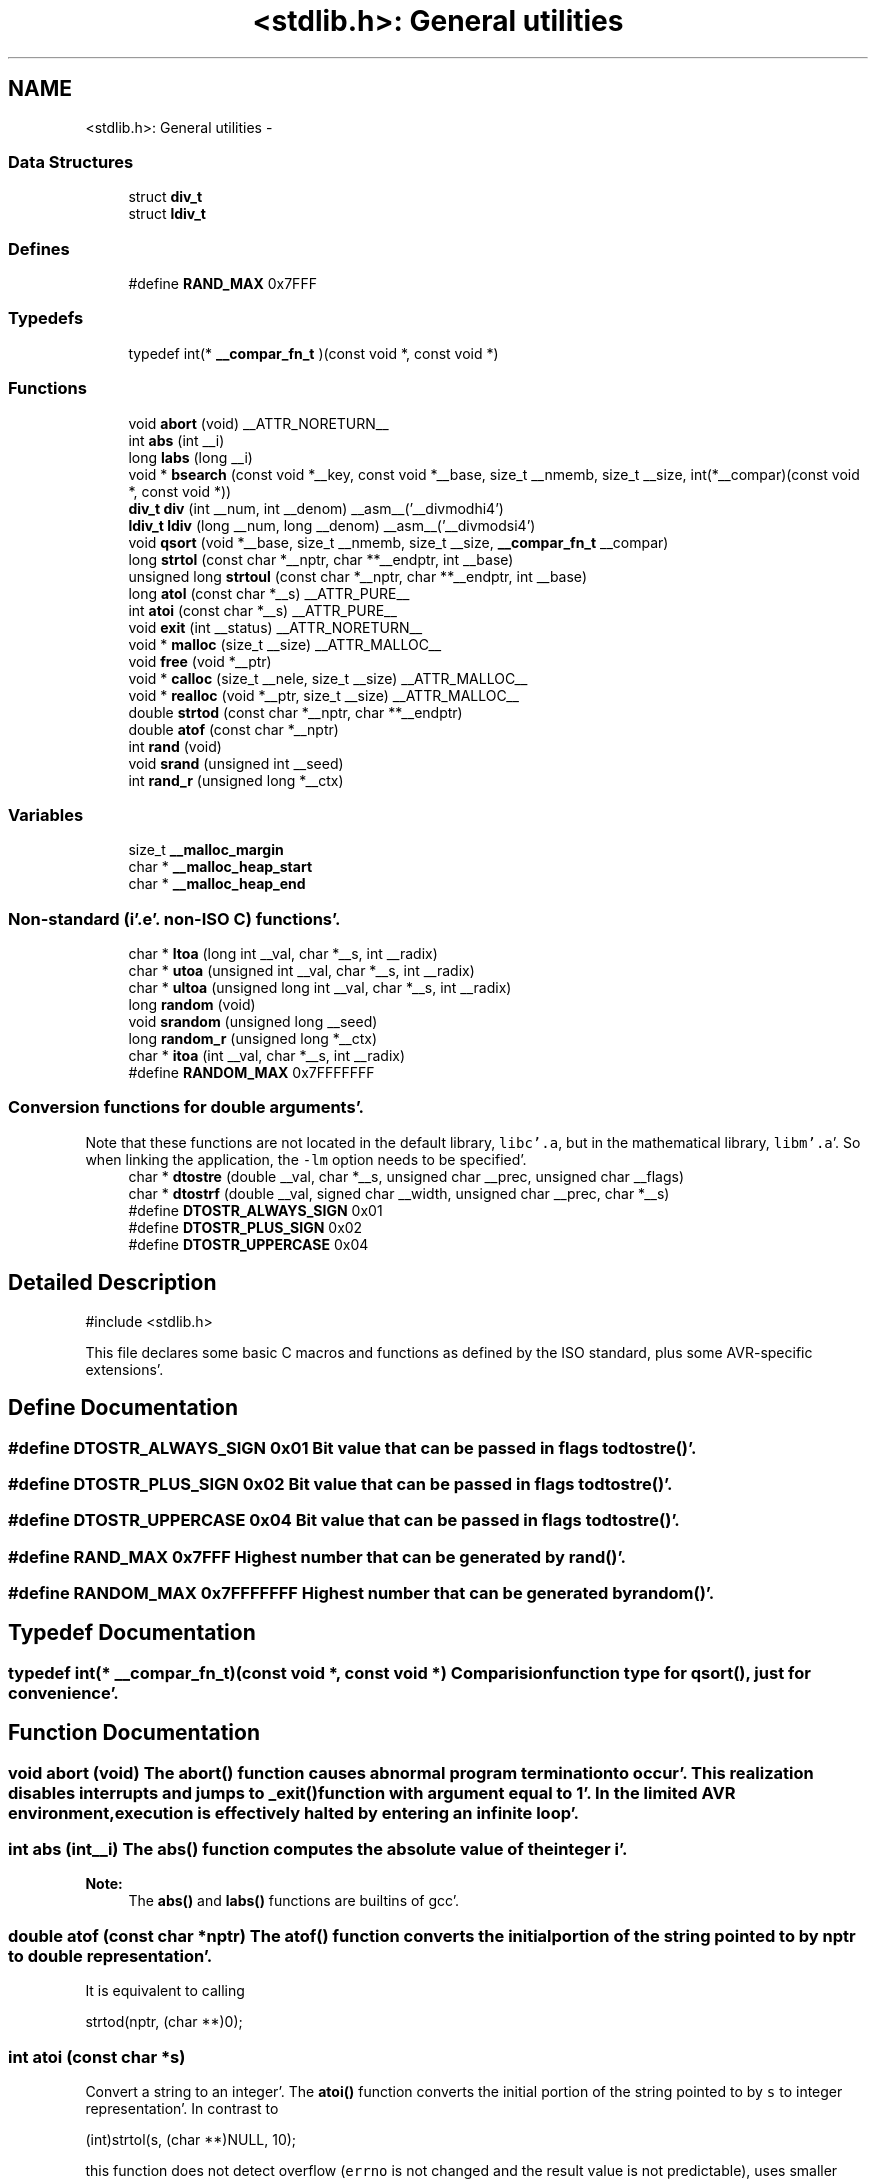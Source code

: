 .TH "<stdlib.h>: General utilities" 3 "Fri Jan 27 2012" "Version 1.7.1" "avr-libc" \" -*- nroff -*-
.ad l
.nh
.SH NAME
<stdlib.h>: General utilities \- 
.SS "Data Structures"

.in +1c
.ti -1c
.RI "struct \fBdiv_t\fP"
.br
.ti -1c
.RI "struct \fBldiv_t\fP"
.br
.in -1c
.SS "Defines"

.in +1c
.ti -1c
.RI "#define \fBRAND_MAX\fP   0x7FFF"
.br
.in -1c
.SS "Typedefs"

.in +1c
.ti -1c
.RI "typedef int(* \fB__compar_fn_t\fP )(const void *, const void *)"
.br
.in -1c
.SS "Functions"

.in +1c
.ti -1c
.RI "void \fBabort\fP (void) __ATTR_NORETURN__"
.br
.ti -1c
.RI "int \fBabs\fP (int __i)"
.br
.ti -1c
.RI "long \fBlabs\fP (long __i)"
.br
.ti -1c
.RI "void * \fBbsearch\fP (const void *__key, const void *__base, size_t __nmemb, size_t __size, int(*__compar)(const void *, const void *))"
.br
.ti -1c
.RI "\fBdiv_t\fP \fBdiv\fP (int __num, int __denom) __asm__('__divmodhi4')"
.br
.ti -1c
.RI "\fBldiv_t\fP \fBldiv\fP (long __num, long __denom) __asm__('__divmodsi4')"
.br
.ti -1c
.RI "void \fBqsort\fP (void *__base, size_t __nmemb, size_t __size, \fB__compar_fn_t\fP __compar)"
.br
.ti -1c
.RI "long \fBstrtol\fP (const char *__nptr, char **__endptr, int __base)"
.br
.ti -1c
.RI "unsigned long \fBstrtoul\fP (const char *__nptr, char **__endptr, int __base)"
.br
.ti -1c
.RI "long \fBatol\fP (const char *__s) __ATTR_PURE__"
.br
.ti -1c
.RI "int \fBatoi\fP (const char *__s) __ATTR_PURE__"
.br
.ti -1c
.RI "void \fBexit\fP (int __status) __ATTR_NORETURN__"
.br
.ti -1c
.RI "void * \fBmalloc\fP (size_t __size) __ATTR_MALLOC__"
.br
.ti -1c
.RI "void \fBfree\fP (void *__ptr)"
.br
.ti -1c
.RI "void * \fBcalloc\fP (size_t __nele, size_t __size) __ATTR_MALLOC__"
.br
.ti -1c
.RI "void * \fBrealloc\fP (void *__ptr, size_t __size) __ATTR_MALLOC__"
.br
.ti -1c
.RI "double \fBstrtod\fP (const char *__nptr, char **__endptr)"
.br
.ti -1c
.RI "double \fBatof\fP (const char *__nptr)"
.br
.ti -1c
.RI "int \fBrand\fP (void)"
.br
.ti -1c
.RI "void \fBsrand\fP (unsigned int __seed)"
.br
.ti -1c
.RI "int \fBrand_r\fP (unsigned long *__ctx)"
.br
.in -1c
.SS "Variables"

.in +1c
.ti -1c
.RI "size_t \fB__malloc_margin\fP"
.br
.ti -1c
.RI "char * \fB__malloc_heap_start\fP"
.br
.ti -1c
.RI "char * \fB__malloc_heap_end\fP"
.br
.in -1c
.SS "Non-standard (i'\&.e'\&. non-ISO C) functions'\&."

.in +1c
.ti -1c
.RI "char * \fBltoa\fP (long int __val, char *__s, int __radix)"
.br
.ti -1c
.RI "char * \fButoa\fP (unsigned int __val, char *__s, int __radix)"
.br
.ti -1c
.RI "char * \fBultoa\fP (unsigned long int __val, char *__s, int __radix)"
.br
.ti -1c
.RI "long \fBrandom\fP (void)"
.br
.ti -1c
.RI "void \fBsrandom\fP (unsigned long __seed)"
.br
.ti -1c
.RI "long \fBrandom_r\fP (unsigned long *__ctx)"
.br
.ti -1c
.RI "char * \fBitoa\fP (int __val, char *__s, int __radix)"
.br
.ti -1c
.RI "#define \fBRANDOM_MAX\fP   0x7FFFFFFF"
.br
.in -1c
.SS "Conversion functions for double arguments'\&."
 Note that these functions are not located in the default library, \fClibc'\&.a\fP, but in the mathematical library, \fClibm'\&.a\fP'\&. So when linking the application, the \fC-lm\fP option needs to be specified'\&. 
.in +1c
.ti -1c
.RI "char * \fBdtostre\fP (double __val, char *__s, unsigned char __prec, unsigned char __flags)"
.br
.ti -1c
.RI "char * \fBdtostrf\fP (double __val, signed char __width, unsigned char __prec, char *__s)"
.br
.ti -1c
.RI "#define \fBDTOSTR_ALWAYS_SIGN\fP   0x01"
.br
.ti -1c
.RI "#define \fBDTOSTR_PLUS_SIGN\fP   0x02"
.br
.ti -1c
.RI "#define \fBDTOSTR_UPPERCASE\fP   0x04"
.br
.in -1c
.SH "Detailed Description"
.PP 
.PP
.nf
 #include <stdlib\&.h> 
.fi
.PP
.PP
This file declares some basic C macros and functions as defined by the ISO standard, plus some AVR-specific extensions'\&. 
.SH "Define Documentation"
.PP 
.SS "#define DTOSTR_ALWAYS_SIGN   0x01"Bit value that can be passed in \fCflags\fP to \fBdtostre()\fP'\&. 
.SS "#define DTOSTR_PLUS_SIGN   0x02"Bit value that can be passed in \fCflags\fP to \fBdtostre()\fP'\&. 
.SS "#define DTOSTR_UPPERCASE   0x04"Bit value that can be passed in \fCflags\fP to \fBdtostre()\fP'\&. 
.SS "#define RAND_MAX   0x7FFF"Highest number that can be generated by \fBrand()\fP'\&. 
.SS "#define RANDOM_MAX   0x7FFFFFFF"Highest number that can be generated by \fBrandom()\fP'\&. 
.SH "Typedef Documentation"
.PP 
.SS "typedef int(* \fB__compar_fn_t\fP)(const void *, const void *)"Comparision function type for \fBqsort()\fP, just for convenience'\&. 
.SH "Function Documentation"
.PP 
.SS "void abort (void)"The \fBabort()\fP function causes abnormal program termination to occur'\&. This realization disables interrupts and jumps to _exit() function with argument equal to 1'\&. In the limited AVR environment, execution is effectively halted by entering an infinite loop'\&. 
.SS "int abs (int__i)"The \fBabs()\fP function computes the absolute value of the integer \fCi\fP'\&. 
.PP
\fBNote:\fP
.RS 4
The \fBabs()\fP and \fBlabs()\fP functions are builtins of gcc'\&. 
.RE
.PP

.SS "double atof (const char *nptr)"The \fBatof()\fP function converts the initial portion of the string pointed to by \fInptr\fP to double representation'\&.
.PP
It is equivalent to calling 
.PP
.nf
 strtod(nptr, (char **)0); 

.fi
.PP
 
.SS "int atoi (const char *s)"
.PP
Convert a string to an integer'\&. The \fBatoi()\fP function converts the initial portion of the string pointed to by \fCs\fP to integer representation'\&. In contrast to
.PP
.PP
.nf
 (int)strtol(s, (char **)NULL, 10); 
.fi
.PP
.PP
this function does not detect overflow (\fCerrno\fP is not changed and the result value is not predictable), uses smaller memory (flash and stack) and works more quickly'\&. 
.SS "long atol (const char *s)"
.PP
Convert a string to a long integer'\&. The \fBatol()\fP function converts the initial portion of the string pointed to by \fCs\fP to long integer representation'\&. In contrast to
.PP
.PP
.nf
 strtol(s, (char **)NULL, 10); 
.fi
.PP
.PP
this function does not detect overflow (\fCerrno\fP is not changed and the result value is not predictable), uses smaller memory (flash and stack) and works more quickly'\&. 
.SS "void* bsearch (const void *__key, const void *__base, size_t__nmemb, size_t__size, int(*)(const void *, const void *)__compar)"The \fBbsearch()\fP function searches an array of \fCnmemb\fP objects, the initial member of which is pointed to by \fCbase\fP, for a member that matches the object pointed to by \fCkey\fP'\&. The size of each member of the array is specified by \fCsize\fP'\&.
.PP
The contents of the array should be in ascending sorted order according to the comparison function referenced by \fCcompar\fP'\&. The \fCcompar\fP routine is expected to have two arguments which point to the key object and to an array member, in that order, and should return an integer less than, equal to, or greater than zero if the key object is found, respectively, to be less than, to match, or be greater than the array member'\&.
.PP
The \fBbsearch()\fP function returns a pointer to a matching member of the array, or a null pointer if no match is found'\&. If two members compare as equal, which member is matched is unspecified'\&. 
.SS "void* calloc (size_t__nele, size_t__size)"Allocate \fCnele\fP elements of \fCsize\fP each'\&. Identical to calling \fC\fBmalloc()\fP\fP using \fCnele * size\fP as argument, except the allocated memory will be cleared to zero'\&. 
.SS "\fBdiv_t\fP div (int__num, int__denom)"The \fBdiv()\fP function computes the value \fCnum/denom\fP and returns the quotient and remainder in a structure named \fC\fBdiv_t\fP\fP that contains two int members named \fCquot\fP and \fCrem\fP'\&. 
.SS "char* dtostre (double__val, char *__s, unsigned char__prec, unsigned char__flags)"The \fBdtostre()\fP function converts the double value passed in \fCval\fP into an ASCII representation that will be stored under \fCs\fP'\&. The caller is responsible for providing sufficient storage in \fCs\fP'\&.
.PP
Conversion is done in the format \fC'[-]d'\&.ddde±dd'\fP where there is one digit before the decimal-point character and the number of digits after it is equal to the precision \fCprec\fP; if the precision is zero, no decimal-point character appears'\&. If \fCflags\fP has the DTOSTRE_UPPERCASE bit set, the letter \fC'E'\fP (rather than \fC'e'\fP ) will be used to introduce the exponent'\&. The exponent always contains two digits; if the value is zero, the exponent is \fC'00'\fP'\&.
.PP
If \fCflags\fP has the DTOSTRE_ALWAYS_SIGN bit set, a space character will be placed into the leading position for positive numbers'\&.
.PP
If \fCflags\fP has the DTOSTRE_PLUS_SIGN bit set, a plus sign will be used instead of a space character in this case'\&.
.PP
The \fBdtostre()\fP function returns the pointer to the converted string \fCs\fP'\&. 
.SS "char* dtostrf (double__val, signed char__width, unsigned char__prec, char *__s)"The \fBdtostrf()\fP function converts the double value passed in \fCval\fP into an ASCII representationthat will be stored under \fCs\fP'\&. The caller is responsible for providing sufficient storage in \fCs\fP'\&.
.PP
Conversion is done in the format \fC'[-]d'\&.ddd'\fP'\&. The minimum field width of the output string (including the \fC'\fP'\&.' and the possible sign for negative values) is given in \fCwidth\fP, and \fCprec\fP determines the number of digits after the decimal sign'\&. \fCwidth\fP is signed value, negative for left adjustment'\&.
.PP
The \fBdtostrf()\fP function returns the pointer to the converted string \fCs\fP'\&. 
.SS "void exit (int__status)"The \fBexit()\fP function terminates the application'\&. Since there is no environment to return to, \fCstatus\fP is ignored, and code execution will eventually reach an infinite loop, thereby effectively halting all code processing'\&. Before entering the infinite loop, interrupts are globally disabled'\&.
.PP
In a C++ context, global destructors will be called before halting execution'\&. 
.SS "void free (void *__ptr)"The \fBfree()\fP function causes the allocated memory referenced by \fCptr\fP to be made available for future allocations'\&. If \fCptr\fP is NULL, no action occurs'\&. 
.SS "char* itoa (int__val, char *__s, int__radix)"
.PP
Convert an integer to a string'\&. The function \fBitoa()\fP converts the integer value from \fCval\fP into an ASCII representation that will be stored under \fCs\fP'\&. The caller is responsible for providing sufficient storage in \fCs\fP'\&.
.PP
\fBNote:\fP
.RS 4
The minimal size of the buffer \fCs\fP depends on the choice of radix'\&. For example, if the radix is 2 (binary), you need to supply a buffer with a minimal length of 8 * sizeof (int) + 1 characters, i'\&.e'\&. one character for each bit plus one for the string terminator'\&. Using a larger radix will require a smaller minimal buffer size'\&.
.RE
.PP
\fBWarning:\fP
.RS 4
If the buffer is too small, you risk a buffer overflow'\&.
.RE
.PP
Conversion is done using the \fCradix\fP as base, which may be a number between 2 (binary conversion) and up to 36'\&. If \fCradix\fP is greater than 10, the next digit after \fC'9'\fP will be the letter \fC'a'\fP'\&.
.PP
If radix is 10 and val is negative, a minus sign will be prepended'\&.
.PP
The \fBitoa()\fP function returns the pointer passed as \fCs\fP'\&. 
.SS "long labs (long__i)"The \fBlabs()\fP function computes the absolute value of the long integer \fCi\fP'\&. 
.PP
\fBNote:\fP
.RS 4
The \fBabs()\fP and \fBlabs()\fP functions are builtins of gcc'\&. 
.RE
.PP

.SS "\fBldiv_t\fP ldiv (long__num, long__denom)"The \fBldiv()\fP function computes the value \fCnum/denom\fP and returns the quotient and remainder in a structure named \fC\fBldiv_t\fP\fP that contains two long integer members named \fCquot\fP and \fCrem\fP'\&. 
.SS "char* ltoa (long int__val, char *__s, int__radix)"
.PP
Convert a long integer to a string'\&. The function \fBltoa()\fP converts the long integer value from \fCval\fP into an ASCII representation that will be stored under \fCs\fP'\&. The caller is responsible for providing sufficient storage in \fCs\fP'\&.
.PP
\fBNote:\fP
.RS 4
The minimal size of the buffer \fCs\fP depends on the choice of radix'\&. For example, if the radix is 2 (binary), you need to supply a buffer with a minimal length of 8 * sizeof (long int) + 1 characters, i'\&.e'\&. one character for each bit plus one for the string terminator'\&. Using a larger radix will require a smaller minimal buffer size'\&.
.RE
.PP
\fBWarning:\fP
.RS 4
If the buffer is too small, you risk a buffer overflow'\&.
.RE
.PP
Conversion is done using the \fCradix\fP as base, which may be a number between 2 (binary conversion) and up to 36'\&. If \fCradix\fP is greater than 10, the next digit after \fC'9'\fP will be the letter \fC'a'\fP'\&.
.PP
If radix is 10 and val is negative, a minus sign will be prepended'\&.
.PP
The \fBltoa()\fP function returns the pointer passed as \fCs\fP'\&. 
.SS "void* malloc (size_t__size)"The \fBmalloc()\fP function allocates \fCsize\fP bytes of memory'\&. If \fBmalloc()\fP fails, a NULL pointer is returned'\&.
.PP
Note that \fBmalloc()\fP does \fInot\fP initialize the returned memory to zero bytes'\&.
.PP
See the chapter about \fBmalloc() usage\fP for implementation details'\&. 
.SS "void qsort (void *__base, size_t__nmemb, size_t__size, \fB__compar_fn_t\fP__compar)"The \fBqsort()\fP function is a modified partition-exchange sort, or quicksort'\&.
.PP
The \fBqsort()\fP function sorts an array of \fCnmemb\fP objects, the initial member of which is pointed to by \fCbase\fP'\&. The size of each object is specified by \fCsize\fP'\&. The contents of the array base are sorted in ascending order according to a comparison function pointed to by \fCcompar\fP, which requires two arguments pointing to the objects being compared'\&.
.PP
The comparison function must return an integer less than, equal to, or greater than zero if the first argument is considered to be respectively less than, equal to, or greater than the second'\&. 
.SS "int rand (void)"The \fBrand()\fP function computes a sequence of pseudo-random integers in the range of 0 to \fCRAND_MAX\fP (as defined by the header file <\fBstdlib'\&.h\fP>)'\&.
.PP
The \fBsrand()\fP function sets its argument \fCseed\fP as the seed for a new sequence of pseudo-random numbers to be returned by \fBrand()\fP'\&. These sequences are repeatable by calling \fBsrand()\fP with the same seed value'\&.
.PP
If no seed value is provided, the functions are automatically seeded with a value of 1'\&.
.PP
In compliance with the C standard, these functions operate on \fCint\fP arguments'\&. Since the underlying algorithm already uses 32-bit calculations, this causes a loss of precision'\&. See \fC\fBrandom()\fP\fP for an alternate set of functions that retains full 32-bit precision'\&. 
.SS "int rand_r (unsigned long *__ctx)"Variant of \fBrand()\fP that stores the context in the user-supplied variable located at \fCctx\fP instead of a static library variable so the function becomes re-entrant'\&. 
.SS "long random (void)"The \fBrandom()\fP function computes a sequence of pseudo-random integers in the range of 0 to \fCRANDOM_MAX\fP (as defined by the header file <\fBstdlib'\&.h\fP>)'\&.
.PP
The \fBsrandom()\fP function sets its argument \fCseed\fP as the seed for a new sequence of pseudo-random numbers to be returned by \fBrand()\fP'\&. These sequences are repeatable by calling \fBsrandom()\fP with the same seed value'\&.
.PP
If no seed value is provided, the functions are automatically seeded with a value of 1'\&. 
.SS "long random_r (unsigned long *__ctx)"Variant of \fBrandom()\fP that stores the context in the user-supplied variable located at \fCctx\fP instead of a static library variable so the function becomes re-entrant'\&. 
.SS "void* realloc (void *__ptr, size_t__size)"The \fBrealloc()\fP function tries to change the size of the region allocated at \fCptr\fP to the new \fCsize\fP value'\&. It returns a pointer to the new region'\&. The returned pointer might be the same as the old pointer, or a pointer to a completely different region'\&.
.PP
The contents of the returned region up to either the old or the new size value (whatever is less) will be identical to the contents of the old region, even in case a new region had to be allocated'\&.
.PP
It is acceptable to pass \fCptr\fP as NULL, in which case \fBrealloc()\fP will behave identical to \fBmalloc()\fP'\&.
.PP
If the new memory cannot be allocated, \fBrealloc()\fP returns NULL, and the region at \fCptr\fP will not be changed'\&. 
.SS "void srand (unsigned int__seed)"Pseudo-random number generator seeding; see \fBrand()\fP'\&. 
.SS "void srandom (unsigned long__seed)"Pseudo-random number generator seeding; see \fBrandom()\fP'\&. 
.SS "double strtod (const char *nptr, char **endptr)"The \fBstrtod()\fP function converts the initial portion of the string pointed to by \fInptr\fP to double representation'\&.
.PP
The expected form of the string is an optional plus ( \fC'+'\fP ) or minus sign ( \fC'-'\fP ) followed by a sequence of digits optionally containing a decimal-point character, optionally followed by an exponent'\&. An exponent consists of an \fC'E'\fP or \fC'e'\fP, followed by an optional plus or minus sign, followed by a sequence of digits'\&.
.PP
Leading white-space characters in the string are skipped'\&.
.PP
The \fBstrtod()\fP function returns the converted value, if any'\&.
.PP
If \fIendptr\fP is not \fCNULL\fP, a pointer to the character after the last character used in the conversion is stored in the location referenced by \fIendptr\fP'\&.
.PP
If no conversion is performed, zero is returned and the value of \fInptr\fP is stored in the location referenced by \fIendptr\fP'\&.
.PP
If the correct value would cause overflow, plus or minus \fCINFINITY\fP is returned (according to the sign of the value), and \fCERANGE\fP is stored in \fCerrno\fP'\&. If the correct value would cause underflow, zero is returned and \fCERANGE\fP is stored in \fCerrno\fP'\&. 
.SS "long strtol (const char *__nptr, char **__endptr, int__base)"The \fBstrtol()\fP function converts the string in \fCnptr\fP to a long value'\&. The conversion is done according to the given base, which must be between 2 and 36 inclusive, or be the special value 0'\&.
.PP
The string may begin with an arbitrary amount of white space (as determined by \fBisspace()\fP) followed by a single optional \fC'+'\fP or \fC'-'\fP sign'\&. If \fCbase\fP is zero or 16, the string may then include a \fC'0x'\fP prefix, and the number will be read in base 16; otherwise, a zero base is taken as 10 (decimal) unless the next character is \fC'0'\fP, in which case it is taken as 8 (octal)'\&.
.PP
The remainder of the string is converted to a long value in the obvious manner, stopping at the first character which is not a valid digit in the given base'\&. (In bases above 10, the letter \fC'A'\fP in either upper or lower case represents 10, \fC'B'\fP represents 11, and so forth, with \fC'Z'\fP representing 35'\&.)
.PP
If \fCendptr\fP is not NULL, \fBstrtol()\fP stores the address of the first invalid character in \fC*endptr\fP'\&. If there were no digits at all, however, \fBstrtol()\fP stores the original value of \fCnptr\fP in \fCendptr\fP'\&. (Thus, if \fC*nptr\fP is not \fC'\\0'\fP but \fC**endptr\fP is \fC'\\0'\fP on return, the entire string was valid'\&.)
.PP
The \fBstrtol()\fP function returns the result of the conversion, unless the value would underflow or overflow'\&. If no conversion could be performed, 0 is returned'\&. If an overflow or underflow occurs, \fCerrno\fP is set to \fBERANGE\fP and the function return value is clamped to \fCLONG_MIN\fP or \fCLONG_MAX\fP, respectively'\&. 
.SS "unsigned long strtoul (const char *__nptr, char **__endptr, int__base)"The \fBstrtoul()\fP function converts the string in \fCnptr\fP to an unsigned long value'\&. The conversion is done according to the given base, which must be between 2 and 36 inclusive, or be the special value 0'\&.
.PP
The string may begin with an arbitrary amount of white space (as determined by \fBisspace()\fP) followed by a single optional \fC'+'\fP or \fC'-'\fP sign'\&. If \fCbase\fP is zero or 16, the string may then include a \fC'0x'\fP prefix, and the number will be read in base 16; otherwise, a zero base is taken as 10 (decimal) unless the next character is \fC'0'\fP, in which case it is taken as 8 (octal)'\&.
.PP
The remainder of the string is converted to an unsigned long value in the obvious manner, stopping at the first character which is not a valid digit in the given base'\&. (In bases above 10, the letter \fC'A'\fP in either upper or lower case represents 10, \fC'B'\fP represents 11, and so forth, with \fC'Z'\fP representing 35'\&.)
.PP
If \fCendptr\fP is not NULL, \fBstrtoul()\fP stores the address of the first invalid character in \fC*endptr\fP'\&. If there were no digits at all, however, \fBstrtoul()\fP stores the original value of \fCnptr\fP in \fCendptr\fP'\&. (Thus, if \fC*nptr\fP is not \fC'\\0'\fP but \fC**endptr\fP is \fC'\\0'\fP on return, the entire string was valid'\&.)
.PP
The \fBstrtoul()\fP function return either the result of the conversion or, if there was a leading minus sign, the negation of the result of the conversion, unless the original (non-negated) value would overflow; in the latter case, \fBstrtoul()\fP returns ULONG_MAX, and \fCerrno\fP is set to \fBERANGE\fP'\&. If no conversion could be performed, 0 is returned'\&. 
.SS "char* ultoa (unsigned long int__val, char *__s, int__radix)"
.PP
Convert an unsigned long integer to a string'\&. The function \fBultoa()\fP converts the unsigned long integer value from \fCval\fP into an ASCII representation that will be stored under \fCs\fP'\&. The caller is responsible for providing sufficient storage in \fCs\fP'\&.
.PP
\fBNote:\fP
.RS 4
The minimal size of the buffer \fCs\fP depends on the choice of radix'\&. For example, if the radix is 2 (binary), you need to supply a buffer with a minimal length of 8 * sizeof (unsigned long int) + 1 characters, i'\&.e'\&. one character for each bit plus one for the string terminator'\&. Using a larger radix will require a smaller minimal buffer size'\&.
.RE
.PP
\fBWarning:\fP
.RS 4
If the buffer is too small, you risk a buffer overflow'\&.
.RE
.PP
Conversion is done using the \fCradix\fP as base, which may be a number between 2 (binary conversion) and up to 36'\&. If \fCradix\fP is greater than 10, the next digit after \fC'9'\fP will be the letter \fC'a'\fP'\&.
.PP
The \fBultoa()\fP function returns the pointer passed as \fCs\fP'\&. 
.SS "char* utoa (unsigned int__val, char *__s, int__radix)"
.PP
Convert an unsigned integer to a string'\&. The function \fButoa()\fP converts the unsigned integer value from \fCval\fP into an ASCII representation that will be stored under \fCs\fP'\&. The caller is responsible for providing sufficient storage in \fCs\fP'\&.
.PP
\fBNote:\fP
.RS 4
The minimal size of the buffer \fCs\fP depends on the choice of radix'\&. For example, if the radix is 2 (binary), you need to supply a buffer with a minimal length of 8 * sizeof (unsigned int) + 1 characters, i'\&.e'\&. one character for each bit plus one for the string terminator'\&. Using a larger radix will require a smaller minimal buffer size'\&.
.RE
.PP
\fBWarning:\fP
.RS 4
If the buffer is too small, you risk a buffer overflow'\&.
.RE
.PP
Conversion is done using the \fCradix\fP as base, which may be a number between 2 (binary conversion) and up to 36'\&. If \fCradix\fP is greater than 10, the next digit after \fC'9'\fP will be the letter \fC'a'\fP'\&.
.PP
The \fButoa()\fP function returns the pointer passed as \fCs\fP'\&. 
.SH "Variable Documentation"
.PP 
.SS "char* \fB__malloc_heap_end\fP"\fC\fBmalloc()\fP\fP \fBtunable\fP'\&. 
.SS "char* \fB__malloc_heap_start\fP"\fC\fBmalloc()\fP\fP \fBtunable\fP'\&. 
.SS "size_t \fB__malloc_margin\fP"\fC\fBmalloc()\fP\fP \fBtunable\fP'\&. 
.SH "Author"
.PP 
Generated automatically by Doxygen for avr-libc from the source code'\&.
